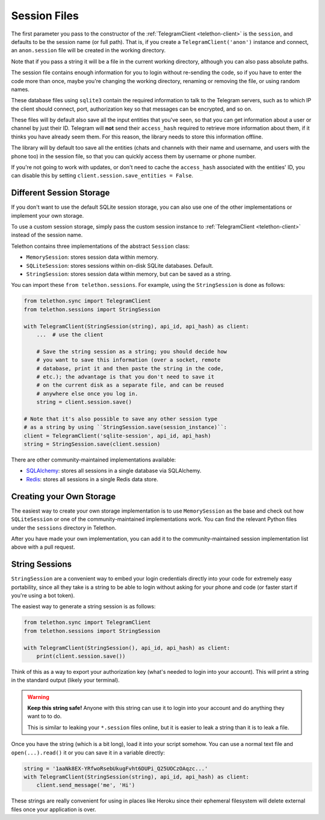 .. _sessions:

==============
Session Files
==============

The first parameter you pass to the constructor of the
:ref:`TelegramClient <telethon-client>` is
the ``session``, and defaults to be the session name (or full path). That is,
if you create a ``TelegramClient('anon')`` instance and connect, an
``anon.session`` file will be created in the working directory.

Note that if you pass a string it will be a file in the current working
directory, although you can also pass absolute paths.

The session file contains enough information for you to login without
re-sending the code, so if you have to enter the code more than once,
maybe you're changing the working directory, renaming or removing the
file, or using random names.

These database files using ``sqlite3`` contain the required information to
talk to the Telegram servers, such as to which IP the client should connect,
port, authorization key so that messages can be encrypted, and so on.

These files will by default also save all the input entities that you've seen,
so that you can get information about a user or channel by just their ID.
Telegram will **not** send their ``access_hash`` required to retrieve more
information about them, if it thinks you have already seem them. For this
reason, the library needs to store this information offline.

The library will by default too save all the entities (chats and channels
with their name and username, and users with the phone too) in the session
file, so that you can quickly access them by username or phone number.

If you're not going to work with updates, or don't need to cache the
``access_hash`` associated with the entities' ID, you can disable this
by setting ``client.session.save_entities = False``.


Different Session Storage
*************************

If you don't want to use the default SQLite session storage, you can also use
one of the other implementations or implement your own storage.

To use a custom session storage, simply pass the custom session instance to
:ref:`TelegramClient <telethon-client>` instead of
the session name.

Telethon contains three implementations of the abstract ``Session`` class:

* ``MemorySession``: stores session data within memory.
* ``SQLiteSession``: stores sessions within on-disk SQLite databases. Default.
* ``StringSession``: stores session data within memory,
  but can be saved as a string.

You can import these ``from telethon.sessions``. For example, using the
``StringSession`` is done as follows:

.. code-block:: python

    from telethon.sync import TelegramClient
    from telethon.sessions import StringSession

    with TelegramClient(StringSession(string), api_id, api_hash) as client:
        ...  # use the client

        # Save the string session as a string; you should decide how
        # you want to save this information (over a socket, remote
        # database, print it and then paste the string in the code,
        # etc.); the advantage is that you don't need to save it
        # on the current disk as a separate file, and can be reused
        # anywhere else once you log in.
        string = client.session.save()

    # Note that it's also possible to save any other session type
    # as a string by using ``StringSession.save(session_instance)``:
    client = TelegramClient('sqlite-session', api_id, api_hash)
    string = StringSession.save(client.session)

There are other community-maintained implementations available:

* `SQLAlchemy <https://github.com/tulir/telethon-session-sqlalchemy>`_:
  stores all sessions in a single database via SQLAlchemy.

* `Redis <https://github.com/ezdev128/telethon-session-redis>`_:
  stores all sessions in a single Redis data store.

Creating your Own Storage
*************************

The easiest way to create your own storage implementation is to use
``MemorySession`` as the base and check out how ``SQLiteSession`` or
one of the community-maintained implementations work. You can find the
relevant Python files under the ``sessions`` directory in Telethon.

After you have made your own implementation, you can add it to the
community-maintained session implementation list above with a pull request.


String Sessions
***************

``StringSession`` are a convenient way to embed your login credentials
directly into your code for extremely easy portability, since all they
take is a string to be able to login without asking for your phone and
code (or faster start if you're using a bot token).

The easiest way to generate a string session is as follows:

.. code-block:: python

    from telethon.sync import TelegramClient
    from telethon.sessions import StringSession

    with TelegramClient(StringSession(), api_id, api_hash) as client:
        print(client.session.save())


Think of this as a way to export your authorization key (what's needed
to login into your account). This will print a string in the standard
output (likely your terminal).

.. warning::

    **Keep this string safe!** Anyone with this string can use it
    to login into your account and do anything they want to to do.

    This is similar to leaking your ``*.session`` files online,
    but it is easier to leak a string than it is to leak a file.


Once you have the string (which is a bit long), load it into your script
somehow. You can use a normal text file and ``open(...).read()`` it or
you can save it in a variable directly:

.. code-block:: python

    string = '1aaNk8EX-YRfwoRsebUkugFvht6DUPi_Q25UOCzOAqzc...'
    with TelegramClient(StringSession(string), api_id, api_hash) as client:
        client.send_message('me', 'Hi')


These strings are really convenient for using in places like Heroku since
their ephemeral filesystem will delete external files once your application
is over.
